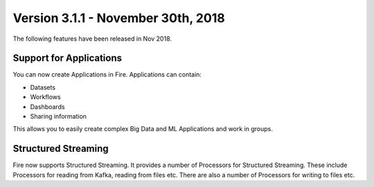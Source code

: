 Version 3.1.1 - November 30th, 2018
=============

The following features have been released in Nov 2018.

Support for Applications
------------------------

You can now create Applications in Fire. Applications can contain:

* Datasets
* Workflows
* Dashboards
* Sharing information

This allows you to easily create complex Big Data and ML Applications and work in groups.

Structured Streaming
--------------------

Fire now supports Structured Streaming. It provides a number of Processors for Structured Streaming. These include Processors for reading from Kafka, reading from files etc. There are also a number of Processors for writing to files etc.
